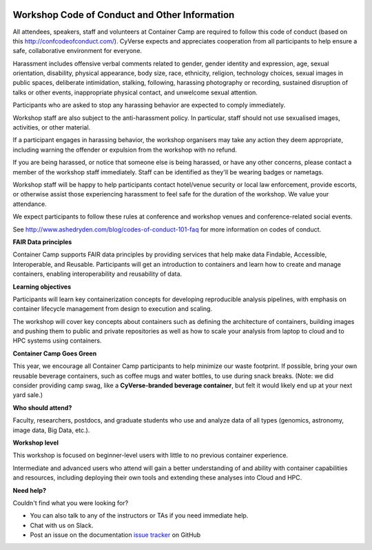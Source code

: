 |CyVerse logo|

**Workshop Code of Conduct and Other Information**
============================

All attendees, speakers, staff and volunteers at Container Camp are required 
to follow this code of conduct (based on this http://confcodeofconduct.com/). CyVerse expects and appreciates cooperation from all participants to 
help ensure a safe, collaborative environment for everyone. 

Harassment includes offensive verbal comments related to gender, gender identity and expression, age, sexual orientation, disability, physical appearance, body size, race, ethnicity, religion, technology choices, sexual images in public spaces, deliberate intimidation, stalking, following, harassing photography or recording, sustained disruption of talks or other events, inappropriate physical contact, and unwelcome sexual attention.

Participants who are asked to stop any harassing behavior are expected to comply immediately.

Workshop staff are also subject to the anti-harassment policy. In particular, staff should not use sexualised images, activities, or other material. 

If a participant engages in harassing behavior, the workshop organisers may take any action they deem appropriate, including warning the offender or expulsion from the workshop with no refund.

If you are being harassed, or notice that someone else is being harassed, or have any other concerns, please contact a member of the workshop staff immediately. Staff can be identified as they'll be wearing badges or nametags.

Workshop staff will be happy to help participants contact hotel/venue security or local law enforcement, provide escorts, or otherwise assist those experiencing harassment to feel safe for the duration of the workshop. We value your attendance.

We expect participants to follow these rules at conference and workshop venues and conference-related social events.

See http://www.ashedryden.com/blog/codes-of-conduct-101-faq
for more information on codes of conduct.

**FAIR Data principles**

Container Camp supports FAIR data principles by providing services that help make data 
Findable, Accessible, Interoperable, and Reusable. Participants will get an introduction 
to containers and learn how to create and manage containers, enabling interoperability and reusability of data.

**Learning objectives**

Participants will learn key containerization concepts for developing 
reproducible analysis pipelines, with emphasis on container lifecycle 
management from design to execution and scaling. 

The workshop will cover key concepts about containers such as defining the 
architecture of containers, building images and pushing them to 
public and private repositories as well as how to scale your 
analysis from laptop to cloud and to HPC systems using containers. 

**Container Camp Goes Green**

This year, we encourage all Container Camp participants to help minimize our waste footprint. If possible, bring your own reusable beverage containers, such as coffee mugs and water bottles, to use during snack breaks. (Note: we did consider providing camp swag, like a **CyVerse-branded beverage container**, but felt it would likely end up at your next yard sale.) 

**Who should attend?**

Faculty, researchers, postdocs, and graduate students who use and analyze data of all
types (genomics, astronomy, image data, Big Data, etc.).

**Workshop level**

This workshop is focused on beginner-level users with little to no previous container
experience.

Intermediate and advanced users who attend will gain a better understanding of and ability with container capabilities 
and resources, including deploying their own tools and extending these analyses 
into Cloud and HPC.

**Need help?**

Couldn't find what you were looking for?

- You can also talk to any of the instructors or TAs if you need immediate help. 

- Chat with us on Slack.

- Post an issue on the documentation `issue tracker <https://github.com/CyVerse-learning-materials/container_camp_workshop_2019/issues>`_ on GitHub

.. |CyVerse logo| image:: ../img/cyverse_rgb.png
  :width: 500
  :height: 100
